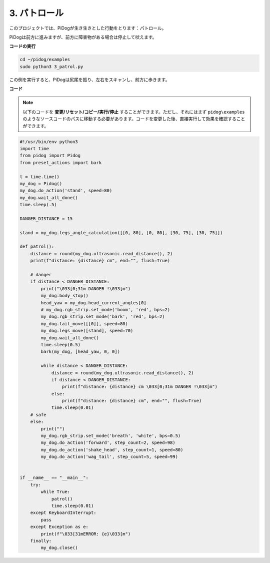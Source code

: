 3. パトロール
==============

このプロジェクトでは、PiDogが生き生きとした行動をとります：パトロール。

PiDogは前方に進みますが、前方に障害物がある場合は停止して吠えます。

.. image:: img/py_3.gif

**コードの実行**

.. raw:: html

    <run></run>

.. code-block::

    cd ~/pidog/examples
    sudo python3 3_patrol.py

この例を実行すると、PiDogは尻尾を振り、左右をスキャンし、前方に歩きます。


**コード**

.. note::
    以下のコードを **変更/リセット/コピー/実行/停止** することができます。ただし、それにはまず ``pidog\examples`` のようなソースコードのパスに移動する必要があります。コードを変更した後、直接実行して効果を確認することができます。

.. raw:: html

    <run></run>

.. code-block:: python


    #!/usr/bin/env python3
    import time
    from pidog import Pidog
    from preset_actions import bark

    t = time.time()
    my_dog = Pidog()
    my_dog.do_action('stand', speed=80)
    my_dog.wait_all_done()
    time.sleep(.5)

    DANGER_DISTANCE = 15

    stand = my_dog.legs_angle_calculation([[0, 80], [0, 80], [30, 75], [30, 75]])

    def patrol():
        distance = round(my_dog.ultrasonic.read_distance(), 2)
        print(f"distance: {distance} cm", end="", flush=True)

        # danger
        if distance < DANGER_DISTANCE:
            print("\033[0;31m DANGER !\033[m")
            my_dog.body_stop()
            head_yaw = my_dog.head_current_angles[0]
            # my_dog.rgb_strip.set_mode('boom', 'red', bps=2)
            my_dog.rgb_strip.set_mode('bark', 'red', bps=2)
            my_dog.tail_move([[0]], speed=80)
            my_dog.legs_move([stand], speed=70)
            my_dog.wait_all_done()
            time.sleep(0.5)
            bark(my_dog, [head_yaw, 0, 0])

            while distance < DANGER_DISTANCE:
                distance = round(my_dog.ultrasonic.read_distance(), 2)
                if distance < DANGER_DISTANCE:
                    print(f"distance: {distance} cm \033[0;31m DANGER !\033[m")
                else:
                    print(f"distance: {distance} cm", end="", flush=True)
                time.sleep(0.01)
        # safe
        else:
            print("")
            my_dog.rgb_strip.set_mode('breath', 'white', bps=0.5)
            my_dog.do_action('forward', step_count=2, speed=98)
            my_dog.do_action('shake_head', step_count=1, speed=80)
            my_dog.do_action('wag_tail', step_count=5, speed=99)


    if __name__ == "__main__":
        try:
            while True:
                patrol()
                time.sleep(0.01)
        except KeyboardInterrupt:
            pass
        except Exception as e:
            print(f"\033[31mERROR: {e}\033[m")
        finally:
            my_dog.close()